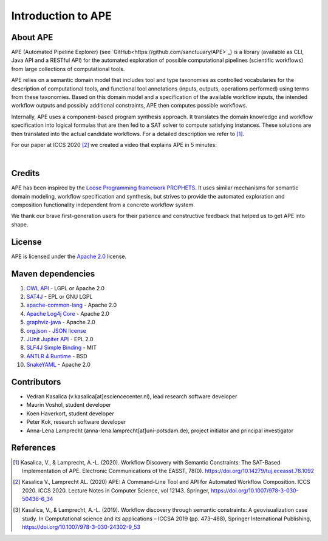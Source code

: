 Introduction to APE
===================

About APE
^^^^^^^^^

.. image:: ../../img/logo.png
    :width: 200px
    :alt: APE logo
    :align: left

APE (Automated Pipeline Explorer) (see `GitHub<https://github.com/sanctuuary/APE>`_) is a library (available as CLI, Java API and a RESTful API) for the automated exploration of possible computational
pipelines (scientific workflows) from large collections of computational tools.

APE relies on a semantic domain model that includes tool and type taxonomies as controlled
vocabularies for the description of computational tools, and functional tool annotations
(inputs, outputs, operations performed) using terms from these taxonomies. Based on this
domain model and a specification of the available workflow inputs, the intended workflow
outputs and possibly additional constraints, APE then computes possible workflows.

Internally, APE uses a component-based program synthesis approach. It translates the domain
knowledge and workflow specification into logical formulas that are then fed to a SAT solver
to compute satisfying instances. These solutions are then translated into the actual
candidate workflows. For a detailed description we refer to [1]_.

For our paper at ICCS 2020 [2]_ we created a video that explains APE in 5 minutes:

.. raw:: html

         <iframe width="720" height="405" src="https://www.youtube.com/embed/CzecqRJXmoM" frameborder="0" allow="accelerometer; autoplay; encrypted-media; gyroscope; picture-in-picture" allowfullscreen></iframe>

|

.. APE in practice::
       Our `use cases <../demo/imagemagick.html>`_ are motivated by practical
       problems in various domains (e.g. bioinformatics, GIS [3]_).
       In bioinformatics, the `Workflomics<https://workflomics.org/>`_ platform for creating and benchmarking workflows uses APE (specifically APE's RESTfull API) to generate candidate workflows.

Credits
^^^^^^^
APE has been inspired by the `Loose Programming framework PROPHETS <http://ls5-www.cs.tu-dortmund.de/projects/prophets/index.php>`_.
It uses similar mechanisms for semantic domain modeling, workflow specification and synthesis, but strives to provide the automated
exploration and composition functionality independent from a concrete workflow system.

We thank our brave first-generation users for their patience and constructive feedback that helped us to get APE into shape.

License
^^^^^^^
APE is licensed under the `Apache 2.0 <https://github.com/sanctuuary/APE/blob/master/LICENSE>`_ license.

Maven dependencies
^^^^^^^^^^^^^^^^^^
1. `OWL API <https://mvnrepository.com/artifact/net.sourceforge.owlapi/owlapi-distribution>`_ - LGPL or Apache 2.0
2. `SAT4J <https://mvnrepository.com/artifact/org.sat4j/org.sat4j.core>`_ - EPL or GNU LGPL
3. `apache-common-lang <https://mvnrepository.com/artifact/org.apache.commons/commons-lang3>`_ - Apache 2.0
4. `Apache Log4j Core <https://mvnrepository.com/artifact/org.apache.logging.log4j/log4j-core>`_ - Apache 2.0
5. `graphviz-java <https://mvnrepository.com/artifact/guru.nidi/graphviz-java>`_ - Apache 2.0
6. `org.json <https://mvnrepository.com/artifact/org.json/json>`_ - `JSON license <https://www.json.org/license.html>`_
7. `JUnit Jupiter API <https://mvnrepository.com/artifact/org.junit.jupiter/junit-jupiter-api>`_ - EPL 2.0
8. `SLF4J Simple Binding <https://mvnrepository.com/artifact/org.slf4j/slf4j-simple>`_ - MIT
9. `ANTLR 4 Runtime <https://mvnrepository.com/artifact/org.antlr/antlr4-runtime>`_ - BSD
10. `SnakeYAML <https://mvnrepository.com/artifact/org.yaml/snakeyaml>`_ - Apache 2.0

Contributors
^^^^^^^^^^^^
* Vedran Kasalica (v.kasalica[at]esciencecenter.nl), lead research software developer
* Maurin Voshol, student developer
* Koen Haverkort, student developer
* Peter Kok, research software developer
* Anna-Lena Lamprecht (anna-lena.lamprecht[at]uni-potsdam.de), project initiator and principal investigator

References
^^^^^^^^^^
.. [1] Kasalica, V., & Lamprecht, A.-L. (2020).
       Workflow Discovery with Semantic Constraints:
       The SAT-Based Implementation of APE. Electronic Communications of the EASST, 78(0).
       https://doi.org/10.14279/tuj.eceasst.78.1092

.. [2] Kasalica V., Lamprecht AL. (2020)
       APE: A Command-Line Tool and API for Automated Workflow Composition.
       ICCS 2020. ICCS 2020. Lecture Notes in Computer Science, vol 12143. Springer,
       https://doi.org/10.1007/978-3-030-50436-6_34

.. [3] Kasalica, V., & Lamprecht, A.-L. (2019).
       Workflow discovery through semantic constraints: A geovisualization case study.
       In Computational science and its applications – ICCSA 2019
       (pp. 473–488), Springer International Publishing,
       https://doi.org/10.1007/978-3-030-24302-9_53
